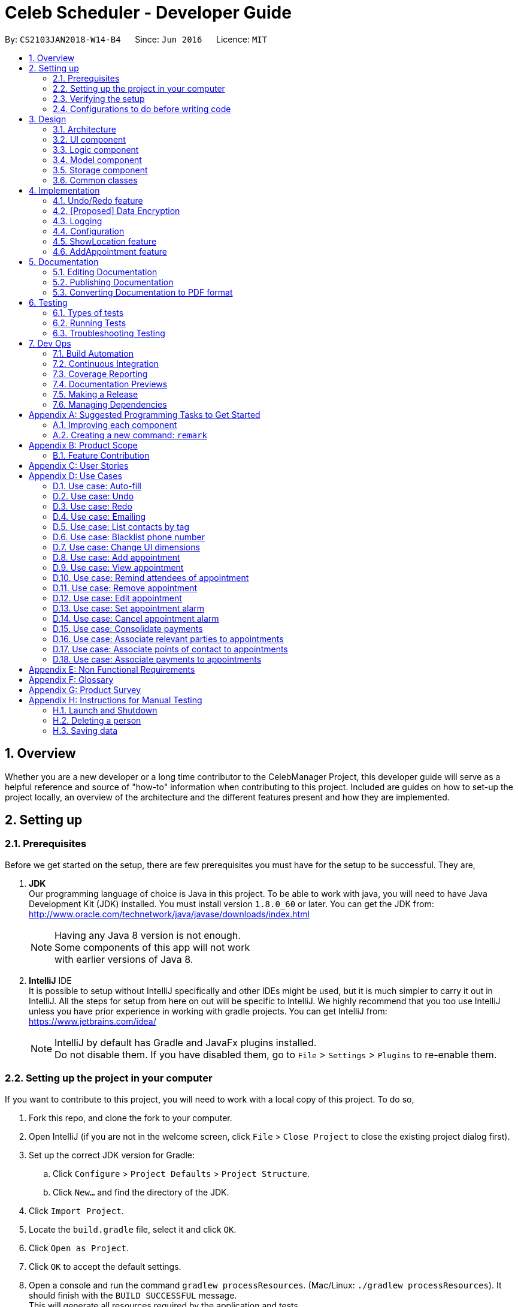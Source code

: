 = Celeb Scheduler - Developer Guide
:toc:
:toc-title:
:toc-placement: preamble
:sectnums:
:imagesDir: images
:stylesDir: stylesheets
:xrefstyle: full
ifdef::env-github[]
:tip-caption: :bulb:
:note-caption: :information_source:
endif::[]
:repoURL: https://github.com/CS2103JAN2018-W14-B4/main/

By: `CS2103JAN2018-W14-B4`      Since: `Jun 2016`      Licence: `MIT`

== Overview

Whether you are a new developer or a long time contributor to the CelebManager Project,
this developer guide will serve as a helpful reference and source of "how-to" information
when contributing to this project. Included are guides on how to set-up the project locally,
an overview of the architecture and the different features present and how they are implemented.

== Setting up

=== Prerequisites

Before we get started on the setup, there are few prerequisites you must have for the setup to be successful. They are,

. *JDK* +
Our programming language of choice is Java in this project. To be able to work with java,
you will need to have Java Development Kit (JDK) installed. You must install version `1.8.0_60` or later.
You can get the JDK from: +
http://www.oracle.com/technetwork/java/javase/downloads/index.html
+
[NOTE]
Having any Java 8 version is not enough. +
Some components of this app will not work +
with earlier versions of Java 8.
+

. *IntelliJ* IDE +
It is possible to setup without IntelliJ specifically and other IDEs might be used, but it is much simpler
to carry it out in IntelliJ. All the steps for setup from here on out will be specific to IntelliJ. We highly recommend
that you too use IntelliJ unless you have prior experience in working with gradle projects. You can get IntelliJ from: +
https://www.jetbrains.com/idea/
+
[NOTE]
IntelliJ by default has Gradle and JavaFx plugins installed. +
Do not disable them. If you have disabled them, go to `File` > `Settings` > `Plugins` to re-enable them.


=== Setting up the project in your computer

If you want to contribute to this project, you will need to work with a local copy of this project. To do so,

. Fork this repo, and clone the fork to your computer.
. Open IntelliJ (if you are not in the welcome screen, click `File` > `Close Project` to close the existing project dialog first).
. Set up the correct JDK version for Gradle:
.. Click `Configure` > `Project Defaults` > `Project Structure`.
.. Click `New...` and find the directory of the JDK.
. Click `Import Project`.
. Locate the `build.gradle` file, select it and click `OK`.
. Click `Open as Project`.
. Click `OK` to accept the default settings.
. Open a console and run the command `gradlew processResources`. (Mac/Linux: `./gradlew processResources`). It should finish with the `BUILD SUCCESSFUL` message. +
This will generate all resources required by the application and tests.

=== Verifying the setup

To ensure that you have setup the project correctly, +

. Run the `seedu.address.MainApp` and try a few commands.
. <<Testing,Run the tests>> to ensure they all pass.

=== Configurations to do before writing code

==== Configuring the coding style

This project follows https://github.com/oss-generic/process/blob/master/docs/CodingStandards.adoc[oss-generic coding standards]. IntelliJ's default style is mostly compliant with ours but it uses a different import order from ours. To rectify,

. Go to `File` > `Settings...` (Windows/Linux), or `IntelliJ IDEA` > `Preferences...` (macOS).
. Select `Editor` > `Code Style` > `Java`.
. Click on the `Imports` tab to set the order.

* For `Class count to use import with '\*'` and `Names count to use static import with '*'`: Set to `999` to prevent IntelliJ from contracting the import statements.
* For `Import Layout`: The order is `import static all other imports`, `import java.\*`, `import javax.*`, `import org.\*`, `import com.*`, `import all other imports`. Add a `<blank line>` between each `import`.

Optionally, you can follow the <<UsingCheckstyle#, UsingCheckstyle.adoc>> document to configure Intellij to check style-compliance as you write code.

==== Updating documentation to match your fork

After forking the repo, links in the documentation will still point to the `se-edu/addressbook-level4` repo. If you plan to develop this as a separate product (i.e. instead of contributing to the `se-edu/addressbook-level4`) , you should replace the URL in the variable `repoURL` in `DeveloperGuide.adoc` and `UserGuide.adoc` with the URL of your fork.

==== Setting up CI

Set up Travis to perform Continuous Integration (CI) for your fork. See <<UsingTravis#, UsingTravis.adoc>> to learn how to set it up.

After setting up Travis, you can optionally set up coverage reporting for your team fork (see <<UsingCoveralls#, UsingCoveralls.adoc>>).

[NOTE]
Coverage reporting could be useful for a team repository that hosts the final version but it is not that useful for your personal fork.

Optionally, you can set up AppVeyor as a second CI (see <<UsingAppVeyor#, UsingAppVeyor.adoc>>).

[NOTE]
Having both Travis and AppVeyor ensures your App works on both Unix-based platforms and Windows-based platforms (Travis is Unix-based and AppVeyor is Windows-based)

==== Getting started with coding

When you are ready to start coding,

1. Get some sense of the overall design by reading <<Design-Architecture>>.
2. Take a look at <<GetStartedProgramming>>.

== Design

[[Design-Architecture]]
=== Architecture

.Architecture Diagram
image::Architecture.png[width="600"]

The *_Architecture Diagram_* given above explains the high-level design of the App. Given below is a quick overview of each component.

[TIP]
The `.pptx` files used to create diagrams in this document can be found in the link:{repoURL}/docs/diagrams/[diagrams] folder. To update a diagram, modify the diagram in the pptx file, select the objects of the diagram, and choose `Save as picture`.

`Main` has only one class called link:{repoURL}/src/main/java/seedu/address/MainApp.java[`MainApp`]. It is responsible for,

* At app launch: Initializes the components in the correct sequence, and connects them up with each other.
* At shut down: Shuts down the components and invokes cleanup method where necessary.

<<Design-Commons,*`Commons`*>> represents a collection of classes used by multiple other components. Two of those classes play important roles at the architecture level.

* `EventsCenter` : This class (written using https://github.com/google/guava/wiki/EventBusExplained[Google's Event Bus library]) is used by components to communicate with other components using events (i.e. a form of _Event Driven_ design)
* `LogsCenter` : Used by many classes to write log messages to the App's log file.

The rest of the App consists of four components.

* <<Design-Ui,*`UI`*>>: The UI of the App.
* <<Design-Logic,*`Logic`*>>: The command executor.
* <<Design-Model,*`Model`*>>: Holds the data of the App in-memory.
* <<Design-Storage,*`Storage`*>>: Reads data from, and writes data to, the hard disk.

Each of the four components

* Defines its _API_ in an `interface` with the same name as the Component.
* Exposes its functionality using a `{Component Name}Manager` class.

For example, the `Logic` component (see the class diagram given below) defines it's API in the `Logic.java` interface and exposes its functionality using the `LogicManager.java` class.

.Class Diagram of the Logic Component
image::LogicClassDiagram.png[width="800"]

[discrete]
==== Events-Driven nature of the design

The _Sequence Diagram_ below shows how the components interact for the scenario where the user issues the command `delete 1`.

.Component interactions for `delete 1` command (part 1)
image::SDforDeletePerson.png[width="800"]

[NOTE]
Note how the `Model` simply raises a `AddressBookChangedEvent` when the Celeb Scheduler data is changed, instead of asking the `Storage` to save the updates to the hard disk.

The diagram below shows how the `EventsCenter` reacts to that event, which eventually results in the updates being saved to the hard disk and the status bar of the UI being updated to reflect the 'Last Updated' time.

.Component interactions for `delete 1` command (part 2)
image::SDforDeletePersonEventHandling.png[width="800"]

[NOTE]
Note how the event is propagated through the `EventsCenter` to the `Storage` and `UI` without `Model` having to be coupled to either of them. This is an example of how this Event Driven approach helps us reduce direct coupling between components.

The sections below give more details of each component.

[[Design-Ui]]
=== UI component

.Structure of the UI Component
image::UiClassDiagram.png[width="800"]

*API* : link:{repoURL}/src/main/java/seedu/address/ui/Ui.java[`Ui.java`]

The UI consists of a `MainWindow` that is made up of parts e.g.`CommandBox`, `ResultDisplay`, `PersonListPanel`, `StatusBarFooter`, `BrowserPanel` etc. All these, including the `MainWindow`, inherit from the abstract `UiPart` class.

The `UI` component uses JavaFx UI framework. The layout of these UI parts are defined in matching `.fxml` files that are in the `src/main/resources/view` folder. For example, the layout of the link:{repoURL}/src/main/java/seedu/address/ui/MainWindow.java[`MainWindow`] is specified in link:{repoURL}/src/main/resources/view/MainWindow.fxml[`MainWindow.fxml`]

The `UI` component,

* Executes user commands using the `Logic` component.
* Binds itself to some data in the `Model` so that the UI can auto-update when data in the `Model` change.
* Responds to events raised from various parts of the App and updates the UI accordingly.

[[Design-Logic]]
=== Logic component

[[fig-LogicClassDiagram]]
.Structure of the Logic Component
image::LogicClassDiagram.png[width="800"]

.Structure of Commands in the Logic Component. This diagram shows finer details concerning `XYZCommand` and `Command` in <<fig-LogicClassDiagram>>
image::LogicCommandClassDiagram.png[width="800"]

*API* :
link:{repoURL}/src/main/java/seedu/address/logic/Logic.java[`Logic.java`]

.  `Logic` uses the `AddressBookParser` class to parse the user command.
.  This results in a `Command` object which is executed by the `LogicManager`.
.  The command execution can affect the `Model` (e.g. adding a person) and/or raise events.
.  The result of the command execution is encapsulated as a `CommandResult` object which is passed back to the `Ui`.

Given below is the Sequence Diagram for interactions within the `Logic` component for the `execute("delete 1")` API call.

.Interactions Inside the Logic Component for the `delete 1` Command
image::DeletePersonSdForLogic.png[width="800"]

[[Design-Model]]
=== Model component

.Structure of the Model Component
image::ModelClassDiagram.png[width="800"]

*API* : link:{repoURL}/src/main/java/seedu/address/model/Model.java[`Model.java`]

The `Model`,

* stores a `UserPref` object that represents the user's preferences.
* stores the Address Book data.
* exposes an unmodifiable `ObservableList<Person>` that can be 'observed' e.g. the UI can be bound to this list so that the UI automatically updates when the data in the list change.
* does not depend on any of the other three components.

[[Design-Storage]]
=== Storage component

.Structure of the Storage Component
image::StorageClassDiagram.png[width="800"]

*API* : link:{repoURL}/src/main/java/seedu/address/storage/Storage.java[`Storage.java`]

The `Storage` component,

* can save `UserPref` objects in json format and read it back.
* can save the Address Book data in xml format and read it back.

[[Design-Commons]]
=== Common classes

Classes used by multiple components are in the `seedu.addressbook.commons` package.

== Implementation

This section describes some noteworthy details on how certain features are implemented.

// tag::undoredo[]
=== Undo/Redo feature
==== Current Implementation

The undo/redo mechanism is facilitated by an `UndoRedoStack`, which resides inside `LogicManager`. It supports undoing and redoing of commands that modifies the state of the address book (e.g. `add`, `edit`). Such commands will inherit from `UndoableCommand`.

`UndoRedoStack` only deals with `UndoableCommands`. Commands that cannot be undone will inherit from `Command` instead. The following diagram shows the inheritance diagram for commands:

image::LogicCommandClassDiagram.png[width="800"]

As you can see from the diagram, `UndoableCommand` adds an extra layer between the abstract `Command` class and concrete commands that can be undone, such as the `DeleteCommand`. Note that extra tasks need to be done when executing a command in an _undoable_ way, such as saving the state of the address book before execution. `UndoableCommand` contains the high-level algorithm for those extra tasks while the child classes implements the details of how to execute the specific command. Note that this technique of putting the high-level algorithm in the parent class and lower-level steps of the algorithm in child classes is also known as the https://www.tutorialspoint.com/design_pattern/template_pattern.htm[template pattern].

Commands that are not undoable are implemented this way:
[source,java]
----
public class ListCommand extends Command {
    @Override
    public CommandResult execute() {
        // ... list logic ...
    }
}
----

With the extra layer, the commands that are undoable are implemented this way:
[source,java]
----
public abstract class UndoableCommand extends Command {
    @Override
    public CommandResult execute() {
        // ... undo logic ...

        executeUndoableCommand();
    }
}

public class DeleteCommand extends UndoableCommand {
    @Override
    public CommandResult executeUndoableCommand() {
        // ... delete logic ...
    }
}
----

Suppose that the user has just launched the application. The `UndoRedoStack` will be empty at the beginning.

The user executes a new `UndoableCommand`, `delete 5`, to delete the 5th person in the address book. The current state of the address book is saved before the `delete 5` command executes. The `delete 5` command will then be pushed onto the `undoStack` (the current state is saved together with the command).

image::UndoRedoStartingStackDiagram.png[width="800"]

As the user continues to use the program, more commands are added into the `undoStack`. For example, the user may execute `add n/David ...` to add a new person.

image::UndoRedoNewCommand1StackDiagram.png[width="800"]

[NOTE]
If a command fails its execution, it will not be pushed to the `UndoRedoStack` at all.

The user now decides that adding the person was a mistake, and decides to undo that action using `undo`.

We will pop the most recent command out of the `undoStack` and push it back to the `redoStack`. We will restore the address book to the state before the `add` command executed.

image::UndoRedoExecuteUndoStackDiagram.png[width="800"]

[NOTE]
If the `undoStack` is empty, then there are no other commands left to be undone, and an `Exception` will be thrown when popping the `undoStack`.

The following sequence diagram shows how the undo operation works:

image::UndoRedoSequenceDiagram.png[width="800"]

The redo does the exact opposite (pops from `redoStack`, push to `undoStack`, and restores the address book to the state after the command is executed).

[NOTE]
If the `redoStack` is empty, then there are no other commands left to be redone, and an `Exception` will be thrown when popping the `redoStack`.

The user now decides to execute a new command, `clear`. As before, `clear` will be pushed into the `undoStack`. This time the `redoStack` is no longer empty. It will be purged as it no longer make sense to redo the `add n/David` command (this is the behavior that most modern desktop applications follow).

image::UndoRedoNewCommand2StackDiagram.png[width="800"]

Commands that are not undoable are not added into the `undoStack`. For example, `list`, which inherits from `Command` rather than `UndoableCommand`, will not be added after execution:

image::UndoRedoNewCommand3StackDiagram.png[width="800"]

The following activity diagram summarize what happens inside the `UndoRedoStack` when a user executes a new command:

image::UndoRedoActivityDiagram.png[width="650"]

==== Design Considerations

===== Aspect: Implementation of `UndoableCommand`

* **Alternative 1 (current choice):** Add a new abstract method `executeUndoableCommand()`
** Pros: We will not lose any undone/redone functionality as it is now part of the default behaviour. Classes that deal with `Command` do not have to know that `executeUndoableCommand()` exist.
** Cons: Hard for new developers to understand the template pattern.
* **Alternative 2:** Just override `execute()`
** Pros: Does not involve the template pattern, easier for new developers to understand.
** Cons: Classes that inherit from `UndoableCommand` must remember to call `super.execute()`, or lose the ability to undo/redo.

===== Aspect: How undo & redo executes

* **Alternative 1 (current choice):** Saves the entire address book.
** Pros: Easy to implement.
** Cons: May have performance issues in terms of memory usage.
* **Alternative 2:** Individual command knows how to undo/redo by itself.
** Pros: Will use less memory (e.g. for `delete`, just save the person being deleted).
** Cons: We must ensure that the implementation of each individual command are correct.


===== Aspect: Type of commands that can be undone/redone

* **Alternative 1 (current choice):** Only include commands that modifies the address book (`add`, `clear`, `edit`).
** Pros: We only revert changes that are hard to change back (the view can easily be re-modified as no data are * lost).
** Cons: User might think that undo also applies when the list is modified (undoing filtering for example), * only to realize that it does not do that, after executing `undo`.
* **Alternative 2:** Include all commands.
** Pros: Might be more intuitive for the user.
** Cons: User have no way of skipping such commands if he or she just want to reset the state of the address * book and not the view.
**Additional Info:** See our discussion  https://github.com/se-edu/addressbook-level4/issues/390#issuecomment-298936672[here].


===== Aspect: Data structure to support the undo/redo commands

* **Alternative 1 (current choice):** Use separate stack for undo and redo
** Pros: Easy to understand for new Computer Science student undergraduates to understand, who are likely to be * the new incoming developers of our project.
** Cons: Logic is duplicated twice. For example, when a new command is executed, we must remember to update * both `HistoryManager` and `UndoRedoStack`.
* **Alternative 2:** Use `HistoryManager` for undo/redo
** Pros: We do not need to maintain a separate stack, and just reuse what is already in the codebase.
** Cons: Requires dealing with commands that have already been undone: We must remember to skip these commands. Violates Single Responsibility Principle and Separation of Concerns as `HistoryManager` now needs to do two * different things.
// end::undoredo[]

// tag::dataencryption[]
=== [Proposed] Data Encryption

_{Explain here how the data encryption feature will be implemented}_

// end::dataencryption[]

=== Logging

We are using `java.util.logging` package for logging. The `LogsCenter` class is used to manage the logging levels and logging destinations.

* The logging level can be controlled using the `logLevel` setting in the configuration file (See <<Implementation-Configuration>>)
* The `Logger` for a class can be obtained using `LogsCenter.getLogger(Class)` which will log messages according to the specified logging level
* Currently log messages are output through: `Console` and to a `.log` file.

*Logging Levels*

* `SEVERE` : Critical problem detected which may possibly cause the termination of the application
* `WARNING` : Can continue, but with caution
* `INFO` : Information showing the noteworthy actions by the App
* `FINE` : Details that is not usually noteworthy but may be useful in debugging e.g. print the actual list instead of just its size

[[Implementation-Configuration]]
=== Configuration

Certain properties of the application can be controlled (e.g App name, logging level) through the configuration file (default: `config.json`).

// tag::showlocation[]
=== ShowLocation feature
==== Current Implementation

The ShowLocation mechanism is facilitated by the `ShowLocationCommand`, which resides inside `Logic`. It supports the viewing of location
in the `MapPanel` UI by updating the state of the `MapPanel`. This is done by re-centering the `MapPanel` to the latitude and longitude of the
location and identifying it with a location marker. This command inherits from `Command` so it *does not support the undo/redo feature*.

The following picture shows the marker that is used to identify the location in the `MapPanel`:

.Location Marker
image::LocationMarker.png[width="50"]

The following diagram shows the inheritance diagram for `ShowLocationCommand`:

.Inheritance diagram for Command
image::ShowLocationLogicCommandClassDiagram.png[width=""]

As you can see from the diagram, `ShowLocationCommand` inherits from the Command class and is not part of the Undoable Command.
Similar to the other commands like `FindCommand` it will not be identified by the undo/redo feature.

This command does not use the `Person` `Address` model to search for a specific location, it uses the `MapAddress` model. This is due to
the due to the difference in address specification details as the `Address` model is too specific for the command to work.
An example would be the details of unit number (e.g #11-111) which will not be valid for this command.

The main difference between both model is shown below in the two diagrams.

The snippet code below shows the diagram of `Address` model:

[source,java]
----
public class Address {
    public static final String MESSAGE_ADDRESS_CONSTRAINTS =
                "Person addresses can take any values, and it should not be blank";
    /*
     * The first character of the address must not be a whitespace,
     * otherwise " " (a blank string) becomes a valid input.
     */
    public static final String ADDRESS_VALIDATION_REGEX = "[^\\s].*";
    /**
     * Returns true if a given string is a valid person email.
     */
    public static boolean isValidAddress(String test) {
        return test.matches(ADDRESS_VALIDATION_REGEX);
    }
    ...
}
----

The snippet code below shows the diagram of `MapAddress` model:

[source,java]
----
public class MapAddress {
    public static final String MESSAGE_ADDRESS_MAP_CONSTRAINTS =
            "Address should be in location name, road name, block and road name or postal code format.\n"
                    + "Note:(Person address may not be valid as it consist of too many details like unit number)"
    /*
     * The first character of the address must not be a whitespace,
     * otherwise " " (a blank string) becomes a valid input.
     */
    public static final String ADDRESS_VALIDATION_REGEX = "[^\\s].*";
    ...
    /**
     * Returns true if a given string is a valid map address.
     */
    public static boolean isValidAddress(String test) {
        boolean isValid;
        Geocoding testAddress = new Geocoding();
        isValid = testAddress.checkIfAddressCanBeFound(test);
        return test.matches(ADDRESS_MAP_VALIDATION_REGEX) && isValid;
    }
    ...
}
----
The difference to note is the `isValidAddress` method, where `Address` only checks for *blank space* whereas `MapAddress`
checks for *blank space and the validity of location in google server*. Thus, making the command more restrictive to location,
 road, block name and postal code. Any details more than that would result in a higher possibility of it being invalid.

This command uses the `GMAPSFX API` and  `Google Maps Web Services API` library. The `GMAPFX API` is used to create the
`Geocoding` function, which is used to convert `MapAddress` into latitude and longitude form (`LatLng`). The `LatLng` form
is then used by the command to find the exact location in the `MapPanel`. The `Google Maps Web Services API` allows the
command to re-center and mark the new location which is then shown to the user.

Every new input of this command will remove the previous location marker and add the new marker into the map.

The snippet below shows the state of `MapPanel` before input of `ShowLocation` command:

.Image of Map Panel default state
image::BeforeInput.png[width="400"]

After the input of "showLocation ma/Punggol" the `MapPanel` will be updated to the diagram below:

.Image of Map Panel after command input
image::AfterShowLocationInput.png[width="400"]

Any subsequent inputs will remove the previous location marker and update the `MapPanel` with the new marker

The following sequence diagram shows how the command works:

.Sequence diagram of showLocation command
image::ShowLocationSequenceDiagram.png[width=""]

==== Design Considerations

===== Aspect: Implementation of `showLocationCommand`
* **Alternative 1 (current choice):** Extend `Command`
** Pros: Easy to understand for new developers who will be developing this project as the command is at the same abstraction level as other commands.
** Cons: Does not have the undo/redo feature as it is not part of `UndoableCommand`.
* **Alternative 2:** Extend `UndoableCommand`
** Pros: Allows for command to have the undo/redo function.
** Cons: Requires more work that may not fit in with our timeline

===== Aspect: Use of address model
* **Alternative 1 (current choice):** Use `MapAddress`
** Pros: Allows the clear distinction of requirements between `MapAddress` and `Address` to avoid confusion
** Cons: Both model are very similar
* **Alternative 2:** Use `Address`
** Pros: Reduces the amount of code/class in the project
** Cons: Will be confusing as different requirements for a single model. Lacks proper organisation.

=== AddAppointment feature
==== Current Implementation

The AddAppointment mechanism is facilitated by the `AddAppointmentCommand`, which resides inside `Logic`. It supports the adding of an appointment to an existing calendar.
The appointment, if added successfully, can be viewed in our `CalendarPanel` UI. This is done by retrieving the list of calendars stored in our `CalendarPanel`
and then adding the appointment to one or more of these calendars. This command extends `Command` so it *does not support the undo/redo feature*.

To be able to create appointments, add them to calendars and view the calendar with the added appointments, the external CalendarFX package is used. The API for all the CalendarFX classes and methods used can be found http://dlsc.com/wp-content/html/calendarfx/apidocs/index.html[here].

* For the calendar, the `CelebCalendar` class is used, which extends the default `Calendar` class from CalendarFX used to describe a calendar.

* For the appointment, the `Appointment` class is used, which is extended from `Entry`, the default class used to represent an entry in a `Calendar` in CalendarFX.

* All `CelebCalendar` instances reside in an instance of `CalendarSource`, the class used to store a group of calendars in CalendarFX.

* This instance of `CalendarSource` is atttached to our `CalendarView` which is the GUI for our calendar.

[NOTE]
Inheritance from the base classes of the external package is done so that we can add in additional methods as necessary.

Right now, the addAppointment command takes in up to 6 parameters. They are:

* Appointment name [Compulsory field]
* Location
* Start Date
* Start Time
* End Date
* End Time

The `AddAppointmentCommandParser` is able to create sensible appointments even if 1 or more of the non-compulsory fields are not included. The snippet code below shows how the parsing is handled:

[source,java]
----
public AddAppointmentCommand parse(String args) throws ParseException {
    ArgumentMultimap argMultiMap = ArgumentTokenizer.tokenize(args, PREFIX_NAME, PREFIX_START_TIME,
            PREFIX_START_DATE,  PREFIX_LOCATION, PREFIX_END_TIME, PREFIX_END_DATE);

    if (!arePrefixesPresent(argMultiMap, PREFIX_NAME)
            || !argMultiMap.getPreamble().isEmpty()) {
        throw new ParseException(String.format(MESSAGE_INVALID_COMMAND_FORMAT,
                AddAppointmentCommand.MESSAGE_USAGE));
    }

    try {
        String appointmentName = ParserUtil.parseGeneralName(argMultiMap.getValue(PREFIX_NAME)).get();
        Optional<LocalTime> startTimeInput = ParserUtil.parseTime(argMultiMap.getValue(PREFIX_START_TIME));
        Optional<LocalDate> startDateInput = ParserUtil.parseDate(argMultiMap.getValue(PREFIX_START_DATE));
        Optional<LocalTime> endTimeInput = ParserUtil.parseTime(argMultiMap.getValue(PREFIX_END_TIME));
        Optional<LocalDate> endDateInput = ParserUtil.parseDate(argMultiMap.getValue(PREFIX_END_DATE));
        Optional<String> locationInput = ParserUtil.parseGeneralName(argMultiMap.getValue(PREFIX_LOCATION));

        String location = null;
        LocalTime startTime = LocalTime.now();
        LocalDate startDate = LocalDate.now();
        LocalTime endTime = LocalTime.now();
        LocalDate endDate = LocalDate.now();

        if (startTimeInput.isPresent()) {
            startTime = startTimeInput.get();
            endTime = startTimeInput.get();
        }
        if (endTimeInput.isPresent()) {
            endTime = endTimeInput.get();
        }
        if (startDateInput.isPresent()) {
            startDate = startDateInput.get();
            endDate = startDateInput.get();
        }
        if (endDateInput.isPresent()) {
            endDate = endDateInput.get();
        }
        if (locationInput.isPresent()) {
            location = locationInput.get();
        }
        ...
    }
    ...
}
----

The format for all the fields are located inside of `Appointment` and are as follows:

[source,java]
----
public class Appointment extends Entry {

    public static final String MESSAGE_NAME_CONSTRAINTS =
            "Appointment names should only contain alphanumeric characters and spaces, and it should not be blank"; // used for name and location

    public static final String MESSAGE_TIME_CONSTRAINTS =
            "Time should be a 2 digit number between 00 to 23 followed by a :"
            + " followed by a 2 digit number beetween 00 to 59. Some examples include "
            + "08:45, 13:45, 00:30";
    public static final String MESSAGE_DATE_CONSTRAINTS =
            "Date should be a 2 digit number between 01 to 31 followed by a -"
            + " followed by a 2 digit number between 01 to 12 followed by a -"
            + " followed by a 4 digit number describing a year. Some months might have less than 31 days."
            + " Some examples include: 13-12-2018, 02-05-2019, 28-02-2018";

    public static final DateTimeFormatter TIME_FORMAT = DateTimeFormatter.ofPattern("HH:mm");

    public static final DateTimeFormatter DATE_FORMAT = DateTimeFormatter.ofPattern("dd-MM-uuuu")
            .withResolverStyle(ResolverStyle.STRICT); // prevent incorrect dates
    ...
}
----

The snippet below shows the state of the Celeb Scheduler app before input of the `AddAppointmentCommand`:

.Image of Celeb Scheduler without any appointments
image::BeforeAddAppointment.png[width="800"]

After input of the command we will have:

.Image of Celeb Scheduler with newly added appointment
image::AfterAddAppointment.png[width="800"]


== Documentation
This section shows you how to document your project effectively.

Use AsciiDoc a lightweight markup language for writing documentation.

[NOTE]
Chose AsciiDoc(markup language) over markdown language format because it provides more flexibility with regards to formatting.


=== Editing Documentation

See <<UsingGradle#rendering-asciidoc-files, UsingGradle.adoc>> for instructions on how to render `.adoc` files locally to preview the end result of your edits.
Alternatively, you can download the AsciiDoc plugin for IntelliJ, which allows you to preview the changes you have made to your `.adoc` files in real-time.

=== Publishing Documentation

See <<UsingTravis#deploying-github-pages, UsingTravis.adoc>> for instructions on how to deploy GitHub pages using Travis.

=== Converting Documentation to PDF format

Use https://www.google.com/chrome/browser/desktop/[Google Chrome] to convert documents to PDF format, as Chrome's PDF engine preserves hyperlinks used in webpages.

Here are the steps to convert the project documentation files to PDF format.

.  Follow the instructions in <<UsingGradle#rendering-asciidoc-files, UsingGradle.adoc>> to convert the AsciiDoc files in `docs/` directory to HTML format.
.  Go to your generated HTML files in the `build/docs` folder, right click on them and select `Open with` -> `Google Chrome`.
.  Click on the `Print` option in Chrome's menu.
.  Set the destination to `Save as PDF`, proceed to click `Save` to save a copy of the file in PDF format. For the best result, use the settings indicated in the screenshot below.

*Menu below will appear after step 3*

.Saving documentation as PDF files in Chrome
image::chrome_save_as_pdf.png[width="300"]

[[Testing]]
== Testing

Testing is very important as it allows us to find application defects that were made during development, and it should be done constantly. It can be expensive if software testing is done only in the later stages of development, as a bug may affect different components of the project.

=== Types of tests

There are two types of tests that we can run during the development of the project:

.  *GUI Tests* - These are tests involving the GUI. They include:
.. _System Tests_ that test the entire App by simulating user actions on the GUI. These are in the `systemtests` package.
.. _Unit tests_ that test the individual components of the software. These are in `seedu.address.ui` package.
.  *Non-GUI Tests* - These are tests not involving the GUI. They include:
..  _Unit tests_ that target the lowest level methods/classes. +
e.g. `seedu.address.commons.StringUtilTest`
..  _Integration tests_ that check the integration of multiple code units (those code units are assumed to be working). +
e.g. `seedu.address.storage.StorageManagerTest`
..  _Hybrids of unit and integration tests_ that check multiple code units as well as how they are connected together. +
e.g. `seedu.address.logic.LogicManagerTest`


=== Running Tests

There are three ways to run tests.

*Method 1: Using Gradle (headless)*

* Open a console and run the command `gradlew clean headless allTests` (Mac/Linux: `./gradlew clean headless allTests`)

[NOTE]
GUI tests can be run in _headless_ mode due to the https://github.com/TestFX/TestFX[TestFX] library. GUI tests do not show up on the screen in headless mode, which allows you to work on other matters while tests are running.

[TIP]
Using Gradle (headless) is the most reliable way to run tests. Other testing methods may fail some GUI tests due to platform/resolution-specific idiosyncrasies.

[TIP]
See <<UsingGradle#, UsingGradle.adoc>> for more info on how to run tests using Gradle.

*Method 2: Using Gradle*

* Open a console and run the command `gradlew clean allTests` (Mac/Linux: `./gradlew clean allTests`)

*Method 3: Using IntelliJ JUnit test runner*

* To run all tests, right-click on the `src/test/java` folder and choose `Run 'All Tests'`
* To run a subset of tests, right-click on a test package or a test class, and choose `Run 'Tests in '<test package or test class>''`


=== Troubleshooting Testing
**Problem: `HelpWindowTest` fails with a `NullPointerException`.**

* Reason: One of its dependencies, `UserGuide.html` in `src/main/resources/docs` is missing.
* Solution: Execute Gradle task `processResources`.

== Dev Ops

Dev Ops is a software engineering culture and practice that aims at unifying software development (Dev) and software operations (Ops).
Dev Ops advocates automation and monitoring at all steps of software construction. This section illustrates how we adopt this practice in developing Celeb Scheduler.

=== Build Automation

We use Gradle for build automation. +
See <<UsingGradle#, UsingGradle.adoc>> for more details.

=== Continuous Integration

We use https://travis-ci.org/[Travis CI] and https://www.appveyor.com/[AppVeyor] to perform _Continuous Integration_ on our projects. +
See <<UsingTravis#, UsingTravis.adoc>> and <<UsingAppVeyor#, UsingAppVeyor.adoc>> for more details.

=== Coverage Reporting

We use https://coveralls.io/[Coveralls] to track the code coverage of our projects. +
See <<UsingCoveralls#, UsingCoveralls.adoc>> for more details.

=== Documentation Previews

We use https://www.netlify.com/[Netlify] to see a preview of how the HTML version of changed asciidoc files will look
like when a pull request is merged. +
See <<UsingNetlify#, UsingNetlify.adoc>> for more details.

=== Making a Release

We do the following steps to create a new release:

.  Update the version number in link:{repoURL}/src/main/java/seedu/address/MainApp.java[`MainApp.java`].
.  Generate a JAR file <<UsingGradle#creating-the-jar-file, using Gradle>>.
.  Tag the repo with the version number, e.g. `v0.1`.
.  https://help.github.com/articles/creating-releases/[Create a new release using GitHub] and upload the JAR file you created.

=== Managing Dependencies

We automate _dependencies_ on third-party libraries using Gradle.
There is no need to include those libraries in the repo or download them manually.

[[GetStartedProgramming]]
[appendix]
== Suggested Programming Tasks to Get Started

Suggested path for new programmers:

1. First, add small local-impact (i.e. the impact of the change does not go beyond the component) enhancements to one component at a time. Some suggestions are given in <<GetStartedProgramming-EachComponent>>.

2. Next, add a feature that touches multiple components to learn how to implement an end-to-end feature across all components. <<GetStartedProgramming-RemarkCommand>> explains how to go about adding such a feature.

[[GetStartedProgramming-EachComponent]]
=== Improving each component

Each individual exercise in this section is component-based (i.e. you would not need to modify the other components to get it to work).

[discrete]
==== `Logic` component

*Scenario:* You are in charge of `logic`. During dog-fooding, your team realize that it is troublesome for the user to type the whole command in order to execute a command. Your team devise some strategies to help cut down the amount of typing necessary, and one of the suggestions was to implement aliases for the command words. Your job is to implement such aliases.

[TIP]
Do take a look at <<Design-Logic>> before attempting to modify the `Logic` component.

. Add a shorthand equivalent alias for each of the individual commands. For example, besides typing `clear`, the user can also type `c` to remove all persons in the list.
+
****
* Hints
** Just like we store each individual command word constant `COMMAND_WORD` inside `*Command.java` (e.g.  link:{repoURL}/src/main/java/seedu/address/logic/commands/FindCommand.java[`FindCommand#COMMAND_WORD`], link:{repoURL}/src/main/java/seedu/address/logic/commands/DeleteCommand.java[`DeleteCommand#COMMAND_WORD`]), you need a new constant for aliases as well (e.g. `FindCommand#COMMAND_ALIAS`).
** link:{repoURL}/src/main/java/seedu/address/logic/parser/AddressBookParser.java[`AddressBookParser`] is responsible for analyzing command words.
* Solution
** Modify the switch statement in link:{repoURL}/src/main/java/seedu/address/logic/parser/AddressBookParser.java[`AddressBookParser#parseCommand(String)`] such that both the proper command word and alias can be used to execute the same intended command.
** Add new tests for each of the aliases that you have added.
** Update the user guide to document the new aliases.
** See this https://github.com/se-edu/addressbook-level4/pull/785[PR] for the full solution.
****

[discrete]
==== `Model` component

*Scenario:* You are in charge of `model`. One day, the `logic`-in-charge approaches you for help. He wants to implement a command such that the user is able to remove a particular tag from everyone in the address book, but the model API does not support such a functionality at the moment. Your job is to implement an API method, so that your teammate can use your API to implement his command.

[TIP]
Do take a look at <<Design-Model>> before attempting to modify the `Model` component.

. Add a `removeTag(Tag)` method. The specified tag will be removed from everyone in the address book.
+
****
* Hints
** The link:{repoURL}/src/main/java/seedu/address/model/Model.java[`Model`] and the link:{repoURL}/src/main/java/seedu/address/model/AddressBook.java[`AddressBook`] API need to be updated.
** Think about how you can use SLAP to design the method. Where should we place the main logic of deleting tags?
**  Find out which of the existing API methods in  link:{repoURL}/src/main/java/seedu/address/model/AddressBook.java[`AddressBook`] and link:{repoURL}/src/main/java/seedu/address/model/person/Person.java[`Person`] classes can be used to implement the tag removal logic. link:{repoURL}/src/main/java/seedu/address/model/AddressBook.java[`AddressBook`] allows you to update a person, and link:{repoURL}/src/main/java/seedu/address/model/person/Person.java[`Person`] allows you to update the tags.
* Solution
** Implement a `removeTag(Tag)` method in link:{repoURL}/src/main/java/seedu/address/model/AddressBook.java[`AddressBook`]. Loop through each person, and remove the `tag` from each person.
** Add a new API method `deleteTag(Tag)` in link:{repoURL}/src/main/java/seedu/address/model/ModelManager.java[`ModelManager`]. Your link:{repoURL}/src/main/java/seedu/address/model/ModelManager.java[`ModelManager`] should call `AddressBook#removeTag(Tag)`.
** Add new tests for each of the new public methods that you have added.
** See this https://github.com/se-edu/addressbook-level4/pull/790[PR] for the full solution.
*** The current codebase has a flaw in tags management. Tags no longer in use by anyone may still exist on the link:{repoURL}/src/main/java/seedu/address/model/AddressBook.java[`AddressBook`]. This may cause some tests to fail. See issue  https://github.com/se-edu/addressbook-level4/issues/753[`#753`] for more information about this flaw.
*** The solution PR has a temporary fix for the flaw mentioned above in its first commit.
****

[discrete]
==== `Ui` component

*Scenario:* You are in charge of `ui`. During a beta testing session, your team is observing how the users use your address book application. You realize that one of the users occasionally tries to delete non-existent tags from a contact, because the tags all look the same visually, and the user got confused. Another user made a typing mistake in his command, but did not realize he had done so because the error message wasn't prominent enough. A third user keeps scrolling down the list, because he keeps forgetting the index of the last person in the list. Your job is to implement improvements to the UI to solve all these problems.

[TIP]
Do take a look at <<Design-Ui>> before attempting to modify the `UI` component.

. Use different colors for different tags inside person cards. For example, `friends` tags can be all in brown, and `colleagues` tags can be all in yellow.
+
**Before**
+
image::getting-started-ui-tag-before.png[width="300"]
+
**After**
+
image::getting-started-ui-tag-after.png[width="300"]
+
****
* Hints
** The tag labels are created inside link:{repoURL}/src/main/java/seedu/address/ui/PersonCard.java[the `PersonCard` constructor] (`new Label(tag.tagName)`). https://docs.oracle.com/javase/8/javafx/api/javafx/scene/control/Label.html[JavaFX's `Label` class] allows you to modify the style of each Label, such as changing its color.
** Use the .css attribute `-fx-background-color` to add a color.
** You may wish to modify link:{repoURL}/src/main/resources/view/DarkTheme.css[`DarkTheme.css`] to include some pre-defined colors using css, especially if you have experience with web-based css.
* Solution
** You can modify the existing test methods for `PersonCard` 's to include testing the tag's color as well.
** See this https://github.com/se-edu/addressbook-level4/pull/798[PR] for the full solution.
*** The PR uses the hash code of the tag names to generate a color. This is deliberately designed to ensure consistent colors each time the application runs. You may wish to expand on this design to include additional features, such as allowing users to set their own tag colors, and directly saving the colors to storage, so that tags retain their colors even if the hash code algorithm changes.
****

. Modify link:{repoURL}/src/main/java/seedu/address/commons/events/ui/NewResultAvailableEvent.java[`NewResultAvailableEvent`] such that link:{repoURL}/src/main/java/seedu/address/ui/ResultDisplay.java[`ResultDisplay`] can show a different style on error (currently it shows the same regardless of errors).
+
**Before**
+
image::getting-started-ui-result-before.png[width="200"]
+
**After**
+
image::getting-started-ui-result-after.png[width="200"]
+
****
* Hints
** link:{repoURL}/src/main/java/seedu/address/commons/events/ui/NewResultAvailableEvent.java[`NewResultAvailableEvent`] is raised by link:{repoURL}/src/main/java/seedu/address/ui/CommandBox.java[`CommandBox`] which also knows whether the result is a success or failure, and is caught by link:{repoURL}/src/main/java/seedu/address/ui/ResultDisplay.java[`ResultDisplay`] which is where we want to change the style to.
** Refer to link:{repoURL}/src/main/java/seedu/address/ui/CommandBox.java[`CommandBox`] for an example on how to display an error.
* Solution
** Modify link:{repoURL}/src/main/java/seedu/address/commons/events/ui/NewResultAvailableEvent.java[`NewResultAvailableEvent`] 's constructor so that users of the event can indicate whether an error has occurred.
** Modify link:{repoURL}/src/main/java/seedu/address/ui/ResultDisplay.java[`ResultDisplay#handleNewResultAvailableEvent(NewResultAvailableEvent)`] to react to this event appropriately.
** You can write two different kinds of tests to ensure that the functionality works:
*** The unit tests for `ResultDisplay` can be modified to include verification of the color.
*** The system tests link:{repoURL}/src/test/java/systemtests/AddressBookSystemTest.java[`AddressBookSystemTest#assertCommandBoxShowsDefaultStyle() and AddressBookSystemTest#assertCommandBoxShowsErrorStyle()`] to include verification for `ResultDisplay` as well.
** See this https://github.com/se-edu/addressbook-level4/pull/799[PR] for the full solution.
*** Do read the commits one at a time if you feel overwhelmed.
****

. Modify the link:{repoURL}/src/main/java/seedu/address/ui/StatusBarFooter.java[`StatusBarFooter`] to show the total number of people in the address book.
+
**Before**
+
image::getting-started-ui-status-before.png[width="500"]
+
**After**
+
image::getting-started-ui-status-after.png[width="500"]
+
****
* Hints
** link:{repoURL}/src/main/resources/view/StatusBarFooter.fxml[`StatusBarFooter.fxml`] will need a new `StatusBar`. Be sure to set the `GridPane.columnIndex` properly for each `StatusBar` to avoid misalignment!
** link:{repoURL}/src/main/java/seedu/address/ui/StatusBarFooter.java[`StatusBarFooter`] needs to initialize the status bar on application start, and to update it accordingly whenever the address book is updated.
* Solution
** Modify the constructor of link:{repoURL}/src/main/java/seedu/address/ui/StatusBarFooter.java[`StatusBarFooter`] to take in the number of persons when the application just started.
** Use link:{repoURL}/src/main/java/seedu/address/ui/StatusBarFooter.java[`StatusBarFooter#handleAddressBookChangedEvent(AddressBookChangedEvent)`] to update the number of persons whenever there are new changes to the addressbook.
** For tests, modify link:{repoURL}/src/test/java/guitests/guihandles/StatusBarFooterHandle.java[`StatusBarFooterHandle`] by adding a state-saving functionality for the total number of people status, just like what we did for save location and sync status.
** For system tests, modify link:{repoURL}/src/test/java/systemtests/AddressBookSystemTest.java[`AddressBookSystemTest`] to also verify the new total number of persons status bar.
** See this https://github.com/se-edu/addressbook-level4/pull/803[PR] for the full solution.
****

[discrete]
==== `Storage` component

*Scenario:* You are in charge of `storage`. For your next project milestone, your team plans to implement a new feature of saving the address book to the cloud. However, the current implementation of the application constantly saves the address book after the execution of each command, which is not ideal if the user is working on limited internet connection. Your team decided that the application should instead save the changes to a temporary local backup file first, and only upload to the cloud after the user closes the application. Your job is to implement a backup API for the address book storage.

[TIP]
Do take a look at <<Design-Storage>> before attempting to modify the `Storage` component.

. Add a new method `backupAddressBook(ReadOnlyAddressBook)`, so that the address book can be saved in a fixed temporary location.
+
****
* Hint
** Add the API method in link:{repoURL}/src/main/java/seedu/address/storage/AddressBookStorage.java[`AddressBookStorage`] interface.
** Implement the logic in link:{repoURL}/src/main/java/seedu/address/storage/StorageManager.java[`StorageManager`] and link:{repoURL}/src/main/java/seedu/address/storage/XmlAddressBookStorage.java[`XmlAddressBookStorage`] class.
* Solution
** See this https://github.com/se-edu/addressbook-level4/pull/594[PR] for the full solution.
****

[[GetStartedProgramming-RemarkCommand]]
=== Creating a new command: `remark`

By creating this command, you will get a chance to learn how to implement a feature end-to-end, touching all major components of the app.

*Scenario:* You are a software maintainer for `addressbook`, as the former developer team has moved on to new projects. The current users of your application have a list of new feature requests that they hope the software will eventually have. The most popular request is to allow adding additional comments/notes about a particular contact, by providing a flexible `remark` field for each contact, rather than relying on tags alone. After designing the specification for the `remark` command, you are convinced that this feature is worth implementing. Your job is to implement the `remark` command.

==== Description
Edits the remark for a person specified in the `INDEX`. +
Format: `remark INDEX r/[REMARK]`

Examples:

* `remark 1 r/Likes to drink coffee.` +
Edits the remark for the first person to `Likes to drink coffee.`
* `remark 1 r/` +
Removes the remark for the first person.

==== Step-by-step Instructions

===== [Step 1] Logic: Teach the app to accept 'remark' which does nothing
Let's start by teaching the application how to parse a `remark` command. We will add the logic of `remark` later.

**Main:**

. Add a `RemarkCommand` that extends link:{repoURL}/src/main/java/seedu/address/logic/commands/UndoableCommand.java[`UndoableCommand`]. Upon execution, it should just throw an `Exception`.
. Modify link:{repoURL}/src/main/java/seedu/address/logic/parser/AddressBookParser.java[`AddressBookParser`] to accept a `RemarkCommand`.

**Tests:**

. Add `RemarkCommandTest` that tests that `executeUndoableCommand()` throws an Exception.
. Add new test method to link:{repoURL}/src/test/java/seedu/address/logic/parser/AddressBookParserTest.java[`AddressBookParserTest`], which tests that typing "remark" returns an instance of `RemarkCommand`.

===== [Step 2] Logic: Teach the app to accept 'remark' arguments
Let's teach the application to parse arguments that our `remark` command will accept. E.g. `1 r/Likes to drink coffee.`

**Main:**

. Modify `RemarkCommand` to take in an `Index` and `String` and print those two parameters as the error message.
. Add `RemarkCommandParser` that knows how to parse two arguments, one index and one with prefix 'r/'.
. Modify link:{repoURL}/src/main/java/seedu/address/logic/parser/AddressBookParser.java[`AddressBookParser`] to use the newly implemented `RemarkCommandParser`.

**Tests:**

. Modify `RemarkCommandTest` to test the `RemarkCommand#equals()` method.
. Add `RemarkCommandParserTest` that tests different boundary values
for `RemarkCommandParser`.
. Modify link:{repoURL}/src/test/java/seedu/address/logic/parser/AddressBookParserTest.java[`AddressBookParserTest`] to test that the correct command is generated according to the user input.

===== [Step 3] Ui: Add a placeholder for remark in `PersonCard`
Let's add a placeholder on all our link:{repoURL}/src/main/java/seedu/address/ui/PersonCard.java[`PersonCard`] s to display a remark for each person later.

**Main:**

. Add a `Label` with any random text inside link:{repoURL}/src/main/resources/view/PersonListCard.fxml[`PersonListCard.fxml`].
. Add FXML annotation in link:{repoURL}/src/main/java/seedu/address/ui/PersonCard.java[`PersonCard`] to tie the variable to the actual label.

**Tests:**

. Modify link:{repoURL}/src/test/java/guitests/guihandles/PersonCardHandle.java[`PersonCardHandle`] so that future tests can read the contents of the remark label.

===== [Step 4] Model: Add `Remark` class
We have to properly encapsulate the remark in our link:{repoURL}/src/main/java/seedu/address/model/person/Person.java[`Person`] class. Instead of just using a `String`, let's follow the conventional class structure that the codebase already uses by adding a `Remark` class.

**Main:**

. Add `Remark` to model component (you can copy from link:{repoURL}/src/main/java/seedu/address/model/person/Address.java[`Address`], remove the regex and change the names accordingly).
. Modify `RemarkCommand` to now take in a `Remark` instead of a `String`.

**Tests:**

. Add test for `Remark`, to test the `Remark#equals()` method.

===== [Step 5] Model: Modify `Person` to support a `Remark` field
Now we have the `Remark` class, we need to actually use it inside link:{repoURL}/src/main/java/seedu/address/model/person/Person.java[`Person`].

**Main:**

. Add `getRemark()` in link:{repoURL}/src/main/java/seedu/address/model/person/Person.java[`Person`].
. You may assume that the user will not be able to use the `add` and `edit` commands to modify the remarks field (i.e. the person will be created without a remark).
. Modify link:{repoURL}/src/main/java/seedu/address/model/util/SampleDataUtil.java/[`SampleDataUtil`] to add remarks for the sample data (delete your `addressBook.xml` so that the application will load the sample data when you launch it.)

===== [Step 6] Storage: Add `Remark` field to `XmlAdaptedPerson` class
We now have `Remark` s for `Person` s, but they will be gone when we exit the application. Let's modify link:{repoURL}/src/main/java/seedu/address/storage/XmlAdaptedPerson.java[`XmlAdaptedPerson`] to include a `Remark` field so that it will be saved.

**Main:**

. Add a new Xml field for `Remark`.

**Tests:**

. Fix `invalidAndValidPersonAddressBook.xml`, `typicalPersonsAddressBook.xml`, `validAddressBook.xml` etc., such that the XML tests will not fail due to a missing `<remark>` element.

===== [Step 6b] Test: Add withRemark() for `PersonBuilder`
Since `Person` can now have a `Remark`, we should add a helper method to link:{repoURL}/src/test/java/seedu/address/testutil/PersonBuilder.java[`PersonBuilder`], so that users are able to create remarks when building a link:{repoURL}/src/main/java/seedu/address/model/person/Person.java[`Person`].

**Tests:**

. Add a new method `withRemark()` for link:{repoURL}/src/test/java/seedu/address/testutil/PersonBuilder.java[`PersonBuilder`]. This method will create a new `Remark` for the person that it is currently building.
. Try and use the method on any sample `Person` in link:{repoURL}/src/test/java/seedu/address/testutil/TypicalPersons.java[`TypicalPersons`].

===== [Step 7] Ui: Connect `Remark` field to `PersonCard`
Our remark label in link:{repoURL}/src/main/java/seedu/address/ui/PersonCard.java[`PersonCard`] is still a placeholder. Let's bring it to life by binding it with the actual `remark` field.

**Main:**

. Modify link:{repoURL}/src/main/java/seedu/address/ui/PersonCard.java[`PersonCard`]'s constructor to bind the `Remark` field to the `Person` 's remark.

**Tests:**

. Modify link:{repoURL}/src/test/java/seedu/address/ui/testutil/GuiTestAssert.java[`GuiTestAssert#assertCardDisplaysPerson(...)`] so that it will compare the now-functioning remark label.

===== [Step 8] Logic: Implement `RemarkCommand#execute()` logic
We now have everything set up... but we still can't modify the remarks. Let's finish it up by adding in actual logic for our `remark` command.

**Main:**

. Replace the logic in `RemarkCommand#execute()` (that currently just throws an `Exception`), with the actual logic to modify the remarks of a person.

**Tests:**

. Update `RemarkCommandTest` to test that the `execute()` logic works.

==== Full Solution

See this https://github.com/se-edu/addressbook-level4/pull/599[PR] for the step-by-step solution.

[appendix]
== Product Scope

*Target user profile*:

* has a need to manage a significant number of contacts
* prefer desktop apps over other types
* can type fast
* prefers typing over mouse input
* is reasonably comfortable using CLI apps
* need to manage several people (celebrities) schedule
* has a need to link contacts to appointments

*Value proposition*: manage contacts faster than a typical mouse/GUI driven app

=== Feature Contribution

**MAJOR**

*Integrating Calendars*: Able to create, list, edit and delete appointments for the celebrities in calendars within the application. (By Muruges)

*Adding attendees and POCs*: Able to add a list of celebrities and a list of other Points of Contact for each appointment. (By Muruges)

*Location on map*: Able to show the location of appointments using address in maps, to allow the
celebrity manager to locate specifically the location of appointment. (By Damien)

*Route on map*: Able to show the rough route used to calculate the distance and time of travel, this allows
the celebrity manager who usually has the responsibility to drive to be familiarised with the travel route. (By Damien)

*Storage of appointments*: Able to parse appointments information from storage, and save new and edited appointment
information into storage. (By Tzer Bin)

*Reminder of appointments*: Able to draft an email template to remind persons associated with the appointment and fill in the addressees' emails automatically. (By Jinyi)

**MINOR**

*Viewing Calendars and appointments*: Able to view the existing calendars and the appointments present, replacing the +
browser panel. (By Muruges)

*Visual Themes*: Able to allow user to customize visual themes of the application. (By Tzer Bin)

*Change of calendar view*: Able to switch among weekly, monthly and yearly calendar view. (By Jinyi)

*Removal of tag*: Able to remove a tag from each person with it in the address book. (By Jinyi)

*Distance and time of travel between 2 location*: Able to calculate the distance and time required to travel between
two location to allow the celebrity manager to plan appointments and trips more effectively. (By Damien)

[appendix]

== User Stories

Priorities: High (must have) - `* * \*`, Medium (nice to have) - `* \*`, Low (unlikely to have) - `*`

[width="59%",cols="22%,<23%,<25%,<30%",options="header",]
|=======================================================================
|Priority |As a ... |I want to ... |So that I can...
|`* * *` |new user |see usage instructions |refer to instructions when I forget how to use the App

|`* * *` |user |add a new person |

|`* * *` |user |delete a person |remove entries that I no longer need

|`* * *` |user |find a person by name |locate details of persons without having to go through the entire list

|`* * *` |user | remove appointments to a calendar |  keep my scheduling neat and tidy

|`* * *` |user | edit appointment timings |  change the time of the appointment when I need to re-schedule

|`* * *` |user | change appointment location |  change the venue if the original one is not available

|`* * *` |user | change people involved in appointment |  add new people involved or remove people no longer involved

|`* * *` |user | have notifications or reminder for urgent upcoming events that I need to take note of |  set my priorities straight

|`* * *` |user |undo a previous command | remove the change made by mistake

|`* * *` |user |redo a previous command | restore the change removed by mistake

|`* * *` |user | add appointments to a calendar | schedule different appointments without time clash

|`* * *` |user | see the location of a given appointment |  plan for travel

|`* * *` |celebrity manager | associate the appointment with relevant celebrities and parties |  view who are involved

|`* * *` |celebrity manager | associate the appointment with relevant contacts |  contact the relevant parties easily

|`* * *` |celebrity manager | associate certain appointments with payment |  know if payment is needed for next appointment

|`* * *` |celebrity manager | have multiple schedule calendars |  manage more than 1 different schedules in the event my client is a idol group

|`* *` |user |hide <<private-contact-detail,private contact details>> by default |minimize chance of someone else seeing them by accident

|`* *` |user with many persons having long names in the address book |auto-fill the name as I key in the command | key in a person’s name without spelling out all names completely

|`* *` |user | be able to email directly from the address book | do not need to use another platform to do so

|`* *` |user with many international contacts | group contacts by country code | see my contacts from different countries

|`* *` |user | change the size of different windows of the address book application UI | it looks pleasing to the eyes

|`* *` |user who contacts different parties involved in an appointment | draft the message about appointment details automatically | don’t have to do it

|`* *` |user who frequently contacts certain people | sort the contacts by contacting frequency |  find those people I frequently contact easily

|`* *` |user | change the colour scheme of the application |  looks pleasing to my eyes

|`* *` |user who has very bad eyesight | change the look and feel of the application such as font size and type |  look at the font properly

|`* *` |user | blacklist phone numbers |  get rid of spams from other software.

|`* *` |celebrity manager | consolidate payments for a certain period |   know if there is any outstanding payment

|`* *` |celebrity manager | group celebrities up by their different talent (acting, singing, hosting etc.) |  find suitable celebrities for event quickly.

|`* *` |celebrity manager managing a same group of celebrities| add event to the group of celebrities at the same time |  save time

|`* *` |celebrity manager |  obtain information or details about the upcoming schedule (show) | keep my client informed and prepared on the content

|`*` |user with many persons in the address book |sort persons by name |locate a person easily

|`*` |user of previous versions of the address book |transfer my contacts to the new version | don’t have to add the contacts one-by-one again

|`*` |user with poor eyesight | the address book to read out the contacts to me | use it more efficiently

|`*` |user who is time conscious |  see the time and date |  plan schedules faster

|`*` |user | output the contacts to a separate list |  have a backup copy of the contacts

|`*` |celebrity manager | check the celebrities I blacklisted |  organize the blacklist

|=======================================================================

[appendix]
== Use Cases

(For all use cases below, the *System* is the `Celeb Scheduler` and the *Actor* is the `user`, unless specified otherwise)

[discrete]
=== Use case: Delete person

*MSS*

1.  User requests to list persons
2.  Celeb Scheduler shows a list of persons
3.  User requests to delete a specific person in the list
4.  Celeb Scheduler deletes the person
+
Use case ends.

*Extensions*

[none]
* 2a. The list is empty.
+
Use case ends.

* 3a. The given index is invalid.
+
[none]
** 3a1. Celeb Scheduler shows an error message.
+
Use case resumes at step 2.

=== Use case: Auto-fill

*MSS*

1.  User keys in a partially complete command which only has one match in the Celeb Scheduler
2.  Celeb Scheduler shows the matched complete command
3.  User presses tab to let Celeb Scheduler auto-fill the rest of the command

+
Use case ends.

*Extensions*

=== Use case: Undo

*MSS*

1.  User requests to undo
2.  Celeb Scheduler undoes the latest executed command that mutates the data

+
Use case ends.

*Extensions*

[none]
* 2a. There is no executed command that mutates the data
+
[none]
** 2a1. Celeb Scheduler shows an error message.
+
Use case ends.

=== Use case: Redo

*MSS*

1.  User requests to redo
2.  Celeb Scheduler redoes the latest executed undo command

+
Use case ends.

*Extensions*

[none]
* 2a. There is no executed undo command.
+
[none]
** 2a1. Celeb Scheduler shows an error message.
+
Use case ends.

=== Use case: Emailing

*MSS*

1.  User requests to email to a contact
2.  Celeb Scheduler opens the platform of the emailing website

+
Use case ends.

*Extensions*

[none]
* 1a. Contact does not exist.
+
[none]
** 1a1. Celeb Scheduler shows an error message.
+
Use case ends.

=== Use case: List contacts by tag

*MSS*

1.  User requests to list contacts by a tag
2.  Celeb Scheduler lists out contacts with the specified tag

+
Use case ends.

*Extensions*

[none]
* 2a. There is no people with the tag.
+
Use case ends.

=== Use case: Blacklist phone number


*MSS*

1.  User requests to blacklist phone number
2.  Celeb Scheduler requests the user to confirm black list
3.  User confirms
4.  Celeb Scheduler adds the phone number to black list

+
Use case ends.

*Extensions*

[none]
* 1a. Phone number is invalid.
+
[none]
** 1a1. Celeb Scheduler shows an error message.
+
Use case ends.

* 3a. User does not confirm.
+
Use case ends

* 3b. User enters an invalid confirmation.
+
[none]
** 3b1. Celeb Scheduler shows an error message.
+
Use case resumes at 2.

=== Use case: Change UI dimensions

*MSS*

1.  User inputs the new dimension for a specific UI
2.  Celeb Scheduler updates the size of the UI indicated

+
Use case ends.

*Extensions*

[none]
* 1a. New dimensions has conflict with overall dimension of the whole UI.
+
[none]
** 1a1. Celeb Scheduler shows an error message.
+
Use case ends.

=== Use case: Add appointment

*MSS*

1.  User requests to add an appointment
2.  Celeb Scheduler adds the appointment to the calendar

+
Use case ends.

*Extensions*

[none]
* 1a. Appointment to add consist of incorrect details or format.
+
[none]
** 1a1. Celeb Scheduler shows an error message.
+
Use case ends.

* 2a. Added appointment clashes with existing appointment.
+
[none]
** 2a1. Celeb Scheduler shows an error message.
+
Use case ends.

=== Use case: View appointment

*MSS*

1.  User requests to view an appointment
2.  Celeb Scheduler shows the appointment details

+
Use case ends.

*Extensions*

[none]
* 1a. Appointment does not exist.
+
[none]
** 1a1. Celeb Scheduler shows an error message.
+
Use case ends.

=== Use case: Remind attendees of appointment

*MSS*

1.  User requests to remind appointment
2.  Celeb Scheduler sends a pre-drafted email containing appointment details to the attendees

+
Use case ends.

*Extensions*

[none]
* 1a. Appointment does not exist.
+
[none]
** 1a1. Celeb Scheduler shows an error message.
+
Use case ends.

=== Use case: Remove appointment

*MSS*

1.  User requests to remove a specified appointment
2.  Celeb Scheduler removes the appointment

+
Use case ends.

*Extensions*

[none]
* 1a. Appointment does not exist.
+
[none]
** 1a1. Celeb Scheduler shows an error message.
+
Use case ends.

=== Use case: Edit appointment

*MSS*

1.  User requests to edit a specified appointment
2.  Celeb Scheduler changes appointment details and displays new appointment details to user
+
Use case ends.

*Extensions*

[none]
* 1a. Appointment does not exist.
+
[none]
** 1a1. Celeb Scheduler shows an error message.
+
Use case ends.

[none]
* 1b.  Information entered for edit is invalid.
+
[none]
** 1b1. Celeb Scheduler shows an error message.
+
Use case ends.

=== Use case: Set appointment alarm

*MSS*

1.  User requests to set an alarm for a specified appointment at a specified time
2.  Celeb Scheduler sends reminder whenever the user opens it after the specified time till appointment timing

+
Use case ends.

*Extensions*

[none]
* 1a. Appointment does not exist.
+
[none]
** 1a1. Celeb Scheduler shows an error message.
+
Use case ends.

=== Use case: Cancel appointment alarm

*MSS*

1.  User requests to cancel an alarm for a specified appointment
2.  Celeb Scheduler cancels the alarm


+
Use case ends.

*Extensions*

[none]
* 1a. Appointment does not exist.
+
[none]
** 1a1. Celeb Scheduler shows an error message.
+
Use case ends.

[none]
* 1b. No alarm is set for the specified appointment.
+
[none]
** 1b1. Celeb Scheduler shows an error message.
+
Use case ends.

=== Use case: Consolidate payments

*MSS*

1.  User requests to consolidate payments within a specific period
2.  Celeb Scheduler outputs payments made and pending

+
Use case ends.

*Extensions*

[none]
* 1a. The period specified is invalid.
+
[none]
** 1a1. Celeb Scheduler shows an error message.
+
Use case ends.

[none]
* 2a. There is no payment within the specified period.
+
[none]
** 2a1. Celeb Scheduler shows a message that says no payment.
+
Use case ends.

=== Use case: Associate relevant parties to appointments

*MSS*

1.  User requests to access appointments.
2.  Celeb Scheduler provide the list of appointments User has.
3.  User requests to associate relevant parties to one of the appointments from the list.
4.  Celeb Scheduler requests input of the relevant parties’ names.
5.  User enters the names of the parties.
6.  Celeb Scheduler adds the names to the appointments.
7.  Celeb Scheduler provides confirmation.
+
Use case ends.

*Extensions*

[none]
* 4a. User provides contact that is not in contact list.
+
[none]
** 4a1. Celeb Scheduler requests User to create a new contact.
+
[none]
** 4a2. User adds new contact (refer to Add New Contact use case).
+
Use case resumes from step 5.
+
[none]
* a. At any time, user chooses to cancel
+
[none]
** a1. Celeb Scheduler provides status.
+
Use case ends.

=== Use case: Associate points of contact to appointments

*MSS*

1.  User requests to access appointments.
2.  Celeb Scheduler provide the list of appointments User has.
3.  User requests to associate points of contacts to one of the appointments from the list.
4.  Celeb Scheduler requests input of the points of contact’ names.
5.  User enters the names of the parties.
6.  Celeb Scheduler adds the names to the appointments.
7.  Celeb Scheduler provides confirmation.

+
Use case ends.

*Extensions*
[none]
* 4a. User provides contact that is not in contact list.
+
[none]
** 4a1. Celeb Scheduler requests User to create a new contact.
+
[none]
** 4a2. User adds new contact (refer to Add New Contact use case).
+
Use case resumes from step 5.
+
[none]
* a. At any time, user chooses to cancel
+
[none]
** a1. Celeb Scheduler provides status.
+
Use case ends.

=== Use case: Associate payments to appointments

*MSS*

1.  User requests to access appointments.
2.  Celeb Scheduler provide the list of appointments User has.
3.  User requests to associate payments to one of the appointments from the list.
4.  Celeb Scheduler requests input of the payment amount.
5.  User enters the payment amount.
6.  Celeb Scheduler adds payment amount to the appointments.
7.  Celeb Scheduler provides confirmation.

+
Use case ends.

*Extensions*

[none]
* 4a. User provides invalid input.
+
[none]
** 4a1. Celeb Scheduler requests User to provide valid input.
+
[none]
** 4a2. User enters new input.
+
Steps 4a1-4a2 are repeated until input is valid.
+
Use case resumes from step 5.

[none]
* a. At any time, user chooses to cancel
+
[none]
** a1. Celeb Scheduler provides status.
+
Use case ends.

[appendix]

== Non Functional Requirements

.  Should work on any <<mainstream-os,mainstream OS>> as long as it has Java `1.8.0_60` or higher installed.
.  Should be able to hold up to 1000 persons without a noticeable sluggishness in performance for typical usage.
.  A user with above average typing speed for regular English text (i.e. not code, not system admin commands) should be able to accomplish most of the tasks faster using commands than using the mouse.
.  Should be usable by people with no knowledge about command line input
.  Should respond to any user command within 10 seconds
.  Should be backward compatible with data produced by earlier versions of the Celeb Scheduler
.  Should come with automated unit tests and open source code
.  Should favor DOS style commands over Unix-style commands

[appendix]
== Glossary

[[mainstream-os]] Mainstream OS::
Windows, Linux, Unix, OS-X

[[private-contact-detail]] Private contact detail::
A contact detail that is not meant to be shared with others

[[appointment]] Appointment::
A meeting between contacts at a specific time, date and location. An appointment has a specific name

[[attendees]] Attendees::
A list of contacts being managed by the User who are attending the appointment

[[points-of-contacts]] Points of Contacts::
A list of contacts involved in an appointment but not attendees

[[blacklist]] Blacklist::
A list of contacts which should be marked for being untrustworthy or unacceptable for whatever reason

[[UI]] User Interface::
The Design and looks of the software

[appendix]
== Product Survey

*Product Name*

Author: ...

Pros:

* ...
* ...

Cons:

* ...
* ...

[appendix]
== Instructions for Manual Testing

Given below are instructions to test the app manually.

[NOTE]
These instructions only provide a starting point for testers to work on; testers are expected to do more _exploratory_ testing.

=== Launch and Shutdown

. Initial launch

.. Download the jar file and copy into an empty folder
.. Double-click the jar file +
   Expected: Shows the GUI with a set of sample contacts. The window size may not be optimum.

. Saving window preferences

.. Resize the window to an optimum size. Move the window to a different location. Close the window.
.. Re-launch the app by double-clicking the jar file. +
   Expected: The most recent window size and location is retained.

_{ more test cases ... }_

=== Deleting a person

. Deleting a person while all persons are listed

.. Prerequisites: List all persons using the `list` command. Multiple persons in the list.
.. Test case: `delete 1` +
   Expected: First contact is deleted from the list. Details of the deleted contact shown in the status message. Timestamp in the status bar is updated.
.. Test case: `delete 0` +
   Expected: No person is deleted. Error details shown in the status message. Status bar remains the same.
.. Other incorrect delete commands to try: `delete`, `delete x` (where x is larger than the list size) _{give more}_ +
   Expected: Similar to previous.

_{ more test cases ... }_

=== Saving data

. Dealing with missing/corrupted data files

.. _{explain how to simulate a missing/corrupted file and the expected behavior}_

_{ more test cases ... }_
